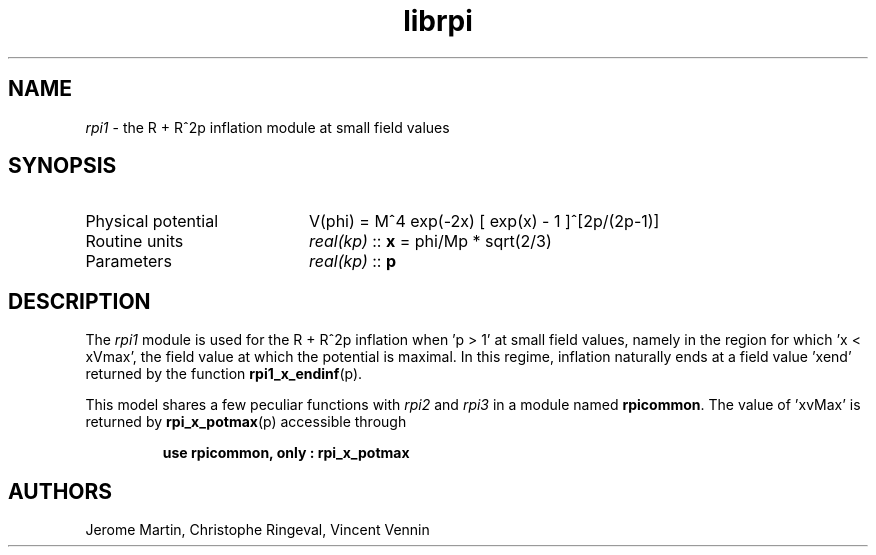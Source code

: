 .TH librpi 3 "October 31, 2012" "libaspic" "Module convention" 

.SH NAME
.I rpi1
- the R + R^2p inflation module at small field values

.SH SYNOPSIS
.TP 20
Physical potential
V(phi) = M^4 exp(-2x) [ exp(x) - 1 ]^[2p/(2p-1)]
.TP
Routine units
.I real(kp)
::
.B x
= phi/Mp * sqrt(2/3)
.TP
Parameters
.I real(kp)
::
.B p

.SH DESCRIPTION
The
.I rpi1
module is used for the R + R^2p inflation when 'p > 1' at small field
values, namely in the region for which 'x < xVmax', the field value at
which the potential is maximal. In this regime, inflation naturally
ends at a field value 'xend' returned by the function
.BR rpi1_x_endinf (p).

This model shares a few peculiar functions with
.I rpi2
and
.I rpi3
in a module named
.BR rpicommon .
The value of 'xvMax' is returned by
.BR rpi_x_potmax (p)
accessible through
.IP
.B use rpicommon, only : rpi_x_potmax
.SH AUTHORS
Jerome Martin, Christophe Ringeval, Vincent Vennin
